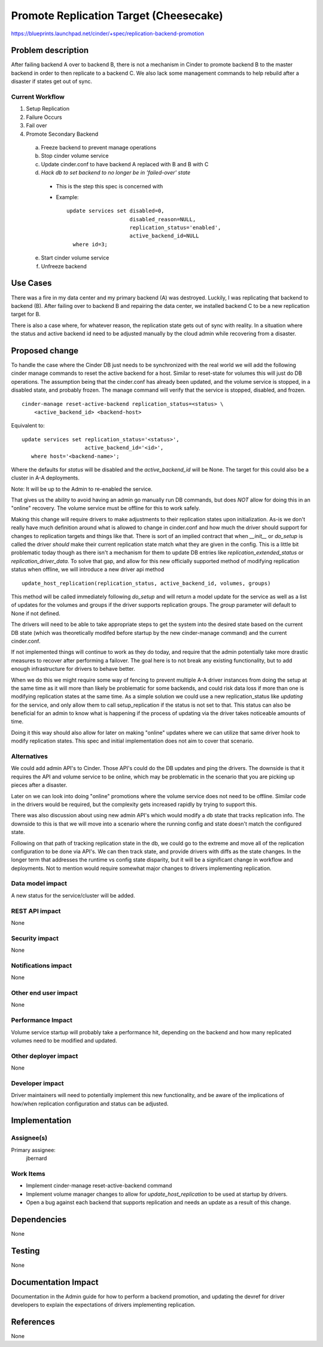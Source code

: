 ..
 This work is licensed under a Creative Commons Attribution 3.0 Unported
 License.

 http://creativecommons.org/licenses/by/3.0/legalcode

=====================================================
Promote Replication Target (Cheesecake)
=====================================================

https://blueprints.launchpad.net/cinder/+spec/replication-backend-promotion

Problem description
===================

After failing backend A over to backend B, there is not a mechanism in
Cinder to promote backend B to the master backend in order to then replicate
to a backend C. We also lack some management commands to help rebuild after a
disaster if states get out of sync.

Current Workflow
----------------
1. Setup Replication
2. Failure Occurs
3. Fail over
4. Promote Secondary Backend
  a. Freeze backend to prevent manage operations
  b. Stop cinder volume service
  c. Update cinder.conf to have backend A replaced with B and B with C
  d. *Hack db to set backend to no longer be in 'failed-over' state*
    * This is the step this spec is concerned with
    * Example:
      ::

        update services set disabled=0,
                            disabled_reason=NULL,
                            replication_status='enabled',
                            active_backend_id=NULL
          where id=3;
  e. Start cinder volume service
  f. Unfreeze backend

Use Cases
=========
There was a fire in my data center and my primary backend (A) was destroyed.
Luckily, I was replicating that backend to backend (B). After failing over
to backend B and repairing the data center, we installed backend C to be a
new replication target for B.

There is also a case where, for whatever reason, the replication state gets out
of sync with reality. In a situation where the status and active backend id
need to be adjusted manually by the cloud admin while recovering from a
disaster.

Proposed change
===============

To handle the case where the Cinder DB just needs to be synchronized with the
real world we will add the following cinder manage commands to reset the active
backend for a host. Similar to reset-state for volumes this will just do DB
operations. The assumption being that the cinder.conf has already been updated,
and the volume service is stopped, in a disabled state, and probably frozen.
The manage command will verify that the service is stopped, disabled, and
frozen.

::

    cinder-manage reset-active-backend replication_status=<status> \
        <active_backend_id> <backend-host>

Equivalent to:
::

    update services set replication_status='<status>',
                        active_backend_id='<id>',
       where host='<backend-name>';

Where the defaults for `status` will be disabled and the `active_backend_id`
will be None. The target for this could also be a cluster in A-A deployments.

Note: It will be up to the Admin to re-enabled the service.

That gives us the ability to avoid having an admin go manually run DB commands,
but does *NOT* allow for doing this in an "online" recovery. The volume service
must be offline for this to work safely.

Making this change will require drivers to make adjustments to their
replication states upon initialization. As-is we don't really have much
definition around what is allowed to change in cinder.conf and how much the
driver should support for changes to replication targets and things like that.
There is sort of an implied contract that when `__init__` or `do_setup` is
called the driver *should* make their current replication state match what they
are given in the config. This is a little bit problematic today though as there
isn't a mechanism for them to update DB entries like
`replication_extended_status` or `replication_driver_data`. To solve that gap,
and allow for this new officially supported method of modifying replication
status when offline, we will introduce a new driver api method
::

  update_host_replication(replication_status, active_backend_id, volumes, groups)


This method will be called immediately following `do_setup` and will return a
model update for the service as well as a list of updates for the volumes and
groups if the driver supports replication groups.  The `group` parameter will
default to None if not defined.

The drivers will need to be able to take appropriate steps to get the system
into the desired state based on the current DB state (which was theoretically
modifed before startup by the new cinder-manage command) and the current
cinder.conf.

If not implemented things will continue to work as they do today, and require
that the admin potentially take more drastic measures to recover after
performing a failover. The goal here is to not break any existing
functionality, but to add enough infrastructure for drivers to behave better.

When we do this we might require some way of fencing to prevent multiple A-A
driver instances from doing the setup at the same time as it will more than
likely be problematic for some backends, and could risk data loss if more than
one is modifying replication states at the same time. As a simple solution we
could use a new replication_status like `updating` for the service, and only
allow them to call setup_replication if the status is not set to that. This
status can also be beneficial for an admin to know what is happening if the
process of updating via the driver takes noticeable amounts of time.

Doing it this way should also allow for later on making "online" updates where
we can utilize that same driver hook to modify replication states. This spec
and initial implementation does not aim to cover that scenario.

Alternatives
------------

We could add admin API's to Cinder. Those API's could do the DB updates and
ping the drivers. The downside is that it requires the API and volume service
to be online, which may be problematic in the scenario that you are picking up
pieces after a disaster.

Later on we can look into doing "online" promotions where the volume service
does not need to be offline. Similar code in the drivers would be required, but
the complexity gets increased rapidly by trying to support this.

There was also discussion about using new admin API's which would modify a db
state that tracks replication info. The downside to this is that we will move
into a scenario where the running config and state doesn't match the configured
state.

Following on that path of tracking replication state in the db, we could go to
the extreme and move all of the replication configuration to be done via API's.
We can then track state, and provide drivers with diffs as the state changes.
In the longer term that addresses the runtime vs config state disparity, but it
will be a significant change in workflow and deployments. Not to mention would
require somewhat major changes to drivers implementing replication.

Data model impact
-----------------

A new status for the service/cluster will be added.

REST API impact
---------------

None

Security impact
---------------

None

Notifications impact
--------------------

None

Other end user impact
---------------------

None

Performance Impact
------------------

Volume service startup will probably take a performance hit, depending on the
backend and how many replicated volumes need to be modified and updated.

Other deployer impact
---------------------

None

Developer impact
----------------

Driver maintainers will need to potentially implement this new functionality,
and be aware of the implications of how/when replication configuration and
status can be adjusted.

Implementation
==============

Assignee(s)
-----------

Primary assignee:
  jbernard

Work Items
----------

* Implement cinder-manage reset-active-backend command
* Implement volume manager changes to allow for `update_host_replication` to be
  used at startup by drivers.
* Open a bug against each backend that supports replication and needs an
  update as a result of this change.

Dependencies
============
None

Testing
=======

None

Documentation Impact
====================

Documentation in the Admin guide for how to perform a backend promotion, and
updating the devref for driver developers to explain the expectations of
drivers implementing replication.

References
==========

None
